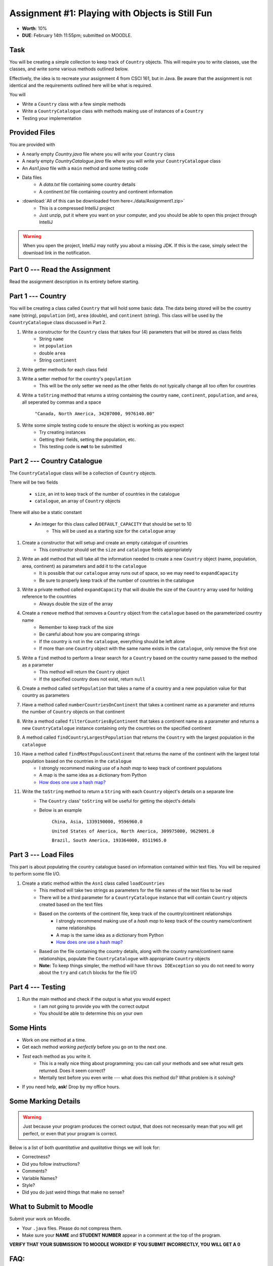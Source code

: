 ************************************************
Assignment #1: Playing with Objects is Still Fun
************************************************

* **Worth**: 10%
* **DUE**: February 14th 11:55pm; submitted on MOODLE.


Task
====

You will be creating a simple collection to keep track of ``Country`` objects. This will require you to write classes,
use the classes, and write some various methods outlined below.

Effectively, the idea is to recreate your assignment 4 from CSCI 161, but in Java. Be aware that the assignment is not
identical and the requirements outlined here will be what is required.

You will

* Write a ``Country`` class with a few simple methods
* Write a ``CountryCatalogue`` class with methods making use of instances of a ``Country``
* Testing your implementation


Provided Files
==============

You are provided with

* A nearly empty *Country.java* file where you will write your ``Country`` class
* A nearly empty *CountryCatalogue.java* file where you will write your ``CountryCatalogue`` class
* An *Asn1.java* file with a ``main`` method and some testing code
* Data files
    * A *data.txt* file containing some country details
    * A *continent.txt* file containing country and continent information

* :download:`All of this can be downloaded from here<./data/Assignment1.zip>`
    * This is a compressed IntelliJ project
    * Just unzip, put it where you want on your computer, and you should be able to open this project through IntelliJ

.. warning::

    When you open the project, IntelliJ may notify you about a missing JDK. If this is the case, simply select the
    download link in the notification.


Part 0 --- Read the Assignment
==============================

Read the assignment description in its entirety before starting.


Part 1 --- Country
==================

You will be creating a class called ``Country`` that will hold some basic data. The data being stored will be the
country ``name`` (string), ``population`` (int), ``area`` (double), and ``continent`` (string). This class will be used by the
``CountryCatalogue`` class discussed in Part 2.

#. Write a constructor for the ``Country`` class that takes four (4) parameters that will be stored as class fields
    * String ``name``
    * int ``population``
    * double ``area``
    * String ``continent``

#. Write getter methods for each class field

#. Write a setter method for the country's ``population``
    * This will be the only setter we need as the other fields do not typically change all too often for countries

#. Write a ``toString`` method that returns a string containing the country ``name``, ``continent``, ``population``, and ``area``, all seperated by commas and a space

    ``"Canada, North America, 34207000, 9976140.00"``


#. Write some simple testing code to ensure the object is working as you expect
    * Try creating instances
    * Getting their fields, setting the population, etc.
    * This testing code is **not** to be submitted


Part 2 --- Country Catalogue
============================

The ``CountryCatalogue`` class will be a collection of ``Country`` objects.

There will be two fields

    * ``size``, an int to keep track of the number of countries in the catalogue
    * ``catalogue``, an array of ``Country`` objects

There will also be a static constant

    * An integer for this class called ``DEFAULT_CAPACITY`` that should be set to 10
        * This will be used as a starting size for the ``catalogue`` array

#. Create a constructor that will setup and create an empty catalogue of countries
    * This constructor should set the ``size`` and ``catalogue`` fields appropriately

#. Write an ``add`` method that will take all the information needed to create a new ``Country`` object (name, population, area, continent) as parameters and add it to the ``catalogue``
    * It is possible that our ``catalogue`` array runs out of space, so we may need to ``expandCapacity``
    * Be sure to properly keep track of the number of countries in the catalogue

#. Write a private method called ``expandCapacity`` that will double the size of the ``Country`` array used for holding reference to the countries
    * Always double the size of the array

#. Create a ``remove`` method that removes a ``Country`` object from the ``catalogue`` based on the parameterized country name
    * Remember to keep track of the size
    * Be careful about how you are comparing strings
    * If the country is not in the ``catalogue``, everything should be left alone
    * If more than one ``Country`` object with the same name exists in the ``catalogue``, only remove the first one 

#. Write a ``find`` method to perform a linear search for a ``Country`` based on the country name passed to the method as a parameter
    * This method will return the ``Country`` object
    * If the specified country does not exist, return ``null``


#. Create a method called ``setPopulation`` that takes a name of a country and a new population value for that country as parameters

#. Have a method called ``numberCountriesOnContinent`` that takes a continent name as a parameter and returns the number of ``Country`` objects on that continent

#. Write a method called ``filterCountriesByContinent`` that takes a continent name as a parameter and returns a new ``CountryCatalogue`` instance containing only the countries on the specified continent

#. A method called ``findCountryLargestPopulation`` that returns the ``Country`` with the largest population in the ``catalogue``

#. Have a method called ``findMostPopulousContinent`` that returns the name of the continent with the largest total population based on the countries in the ``catalogue``
    * I strongly recommend making use of a *hash map* to keep track of continent populations
    * A map is the same idea as a dictionary from Python
    * `How does one use a hash map? <https://www.google.com/search?q=java+hashmap&oq=java+hashmap>`_

#. Write the ``toString`` method to return a ``String`` with each ``Country`` object's details on a separate line
    * The ``Country`` class' ``toString`` will be useful for getting the object's details
    * Below is an example

            ``China, Asia, 1339190000, 9596960.0``

            ``United States of America, North America, 309975000, 9629091.0``

            ``Brazil, South America, 193364000, 8511965.0``



Part 3 --- Load Files
=====================

This part is about populating the country catalogue based on information contained within text files. You will be
required to perform some file I/O.

#. Create a static method within the ``Asn1`` class called ``loadCountries``
    * This method will take two strings as parameters for the file names of the text files to be read
    * There will be a third parameter for a ``CountryCatalogue`` instance that will contain ``Country`` objects created based on the text files
    * Based on the contents of the continent file, keep track of the country/continent relationships
        * I strongly recommend making use of a *hash map* to keep track of the country name/continent name relationships
        * A map is the same idea as a dictionary from Python
        * `How does one use a hash map? <https://www.google.com/search?q=java+hashmap&oq=java+hashmap>`_
    * Based on the file containing the country details, along with the country name/continent name relationships, populate the ``CountryCatalogue`` with appropriate ``Country`` objects
    * **Note:** To keep things simpler, the method will have ``throws IOException`` so you do not need to worry about the ``try`` and ``catch`` blocks for the file I/O


Part 4 --- Testing
==================

#. Run the main method and check if the output is what you would expect
    * I am not going to provide you with the correct output
    * You should be able to determine this on your own


Some Hints
==========

* Work on one method at a time.
* Get each method *working perfectly* before you go on to the next one.
* *Test* each method as you write it.
    * This is a really nice thing about programming; you can call your methods and see what result gets returned. Does it seem correct?
    * Mentally test before you even write --- what does this method do? What problem is it solving?
* If you need help, **ask**! Drop by my office hours.


Some Marking Details
====================

.. warning::
    Just because your program produces the correct output, that does not necessarily mean that you will get perfect, or even that your program is correct.

Below is a list of both *quantitative* and *qualitative* things we will look for:

* Correctness?
* Did you follow instructions?
* Comments?
* Variable Names?
* Style?
* Did you do just weird things that make no sense?


What to Submit to Moodle
========================

Submit your work on Moodle.

* Your ``.java`` files. Please do not compress them.

* Make sure your **NAME** and **STUDENT NUMBER** appear in a comment at the top of the program.

**VERIFY THAT YOUR SUBMISSION TO MOODLE WORKED!**
**IF YOU SUBMIT INCORRECTLY, YOU WILL GET A 0**


FAQ:
====

* I don't know where to start.
    * Did you read the assignment description?

* I still don't know where to start.
    * Part 1.

* Should I be making any changes to the provided code/files?
    * No.

* I know you told me to do it this way, but I did it another way, and I think my way is better.
    * Your way may be better, but do it the way I told you.

* I don't know how to do *X*.
    * OK, go to `google.ca <https://www.google.ca>`_ and type in *X*.

* You have asked us to do something you never taught us.
    * Good thing google exists and you're capable of learning learn on your own.

* Can I email you or the TA for help?
    * Absolutely, *buuuuut*, do not send me code, do not send me screenshots of code, do not try to describe chunks of code in english, etc.
    * Email is appropriate for quick clarification questions.
    * Anything beyond that should be addressed at office hours.
    * Please do not just send the email anyways to fish and see if I will answer --- I won't, and I'll be annoyed.

* I swear I did everything right, but my files are not opening.
    * This one isn't uncommon.
    * Your files may be in the wrong location on your computer.

* It's not working, therefore Java is broken!
    * Probably not; you're likely doing something wrong.

* There is a bug in my code and it's not working
    * Welcome to writing code.
    * Keep at it, you'll get there.

* There is a bug in my code and it's not working after hours of debugging
    * This is normal.
    * Keep at it, you'll get there.
    * I believe in you.

* Do I have enough comments?
    * I don't know, maybe?
    * If you're looking at code and have to ask if you should comment it... just comment it.
    * That said, don't write me a book.

* I know I cheated, I know I know I was cheating, but I'm reeeeaaaaaaaaallllllly sorry [that I got caught]. Can we just ignore it this time?
    * No.

* What's this whole *due date* and *cutoff date* business?
    * The due date is the due date, so hand things in before the due date, but you may submit your assignment with no penalty up to the cutoff date.

* Can I have an extension?
    * You can have the 7 days before the cutoff period.
    * After the cutoff date though, no --- no extension.

* If I submit it at 11:56pm, you'll still mark it, right? I mean, commmmon!
    * No.
    * 11:55pm and earlier is on time.
    * Anything after 11:55pm is late.
    * Anything late is not marked.
    * It's rather simple really.

* Moodle was totally broken, it's not my fault it's late.
    * Nice try.

* I accidentally submitted the wrong code. Here is the right code, but it's late. But you can see that I submitted the wrong code on time! You'll still accept it, right?
    * Do you think I was born yesterday?
    * No.

* Will I really get 0 if I do the submission wrong? Like, what if I submit the .class instead of the .java?
    * Yes, you'll really get a **ZERO**.

